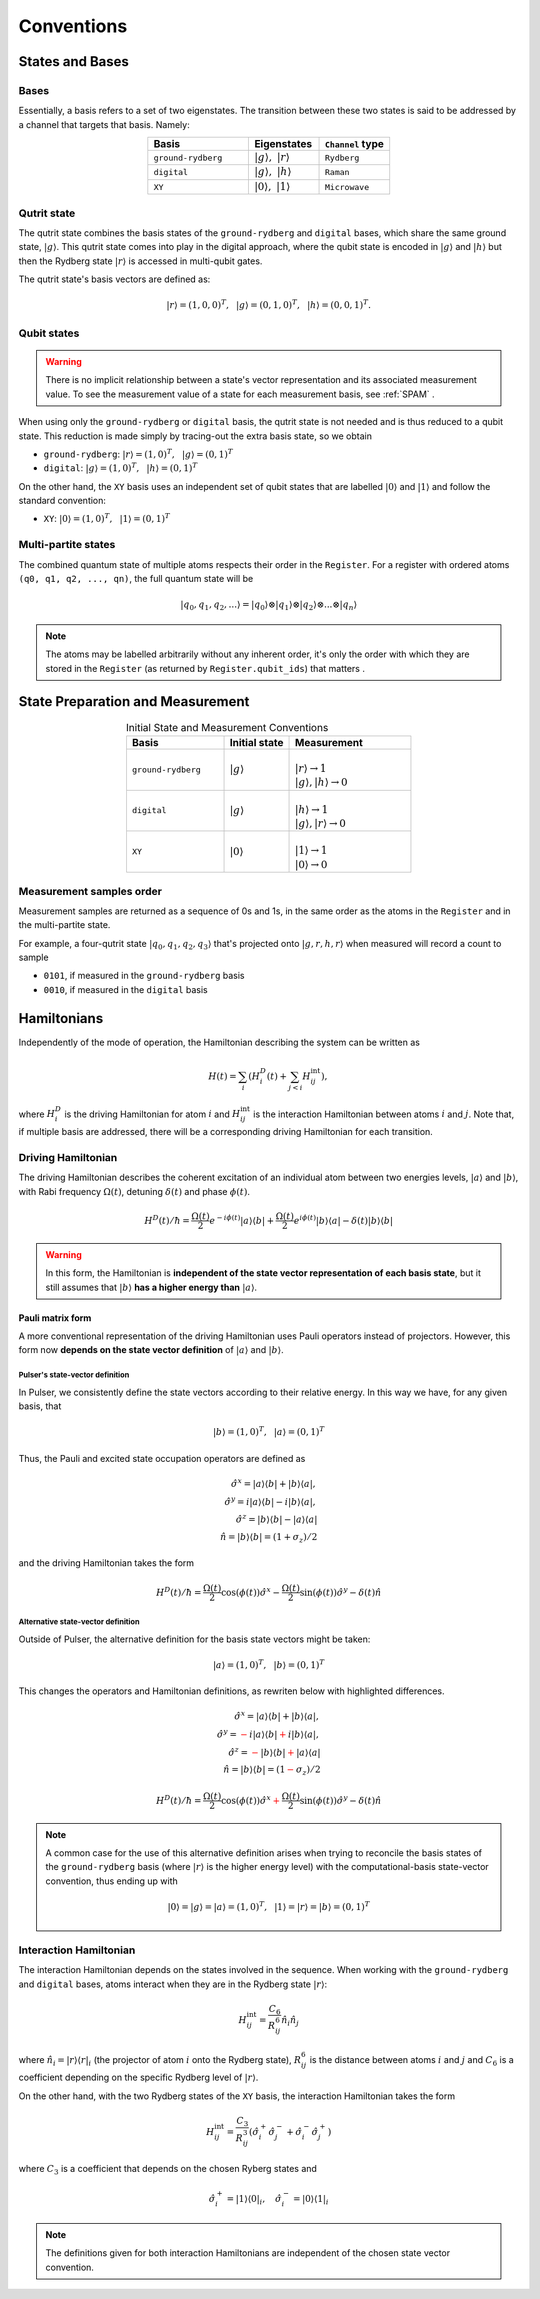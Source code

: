 ****************************************
Conventions
****************************************

States and Bases
####################################

Bases
*******
Essentially, a basis refers to a set of two eigenstates. The transition between
these two states is said to be addressed by a channel that targets that basis. Namely:

.. list-table:: 
   :align: center
   :widths: 50 35 35
   :header-rows: 1

   * - Basis
     - Eigenstates
     - ``Channel`` type
   * - ``ground-rydberg``
     - :math:`|g\rangle,~|r\rangle`
     - ``Rydberg``
   * - ``digital``
     - :math:`|g\rangle,~|h\rangle`
     - ``Raman``
   * - ``XY``
     - :math:`|0\rangle,~|1\rangle`
     - ``Microwave``



Qutrit state
******************

The qutrit state combines the basis states of the ``ground-rydberg`` and ``digital`` bases, 
which share the same ground state, :math:`|g\rangle`. This qutrit state comes into play
in the digital approach, where the qubit state is encoded in :math:`|g\rangle` and 
:math:`|h\rangle` but then the Rydberg state :math:`|r\rangle` is accessed in multi-qubit
gates.

The qutrit state's basis vectors are defined as:

.. math:: |r\rangle = (1, 0, 0)^T,~~|g\rangle = (0, 1, 0)^T, ~~|h\rangle = (0, 0, 1)^T.

Qubit states
**************

.. warning:: 
  There is no implicit relationship between a state's vector representation and its 
  associated measurement value. To see the measurement value of a state for each 
  measurement basis, see :ref:`SPAM` .

When using only the ``ground-rydberg`` or ``digital`` basis, the qutrit state is not
needed and is thus reduced to a qubit state. This reduction is made simply by tracing-out
the extra basis state, so we obtain

* ``ground-rydberg``: :math:`|r\rangle = (1, 0)^T,~~|g\rangle = (0, 1)^T`
* ``digital``: :math:`|g\rangle = (1, 0)^T,~~|h\rangle = (0, 1)^T`

On the other hand, the ``XY`` basis uses an independent set of qubit states that are 
labelled :math:`|0\rangle` and :math:`|1\rangle` and follow the standard convention:

* ``XY``: :math:`|0\rangle = (1, 0)^T,~~|1\rangle = (0, 1)^T`

Multi-partite states
*************************

The combined quantum state of multiple atoms respects their order in the ``Register``.
For a register with ordered atoms ``(q0, q1, q2, ..., qn)``, the full quantum state will be

.. math:: |q_0, q_1, q_2, ...\rangle = |q_0\rangle \otimes |q_1\rangle \otimes |q_2\rangle \otimes ... \otimes |q_n\rangle

.. note::
  The atoms may be labelled arbitrarily without any inherent order, it's only the
  order with which they are stored in the ``Register`` (as returned by 
  ``Register.qubit_ids``) that matters .

.. _SPAM:

State Preparation and Measurement
####################################

.. list-table:: Initial State and Measurement Conventions
   :align: center
   :widths: 60 40 75
   :header-rows: 1

   * - Basis
     - Initial state
     - Measurement
   * - ``ground-rydberg``
     - :math:`|g\rangle`
     - |
       | :math:`|r\rangle \rightarrow 1`
       | :math:`|g\rangle,|h\rangle \rightarrow 0`
   * - ``digital``
     - :math:`|g\rangle`
     - |
       | :math:`|h\rangle \rightarrow 1`
       | :math:`|g\rangle,|r\rangle \rightarrow 0`
   * - ``XY``
     - :math:`|0\rangle`
     - |
       | :math:`|1\rangle \rightarrow 1`
       | :math:`|0\rangle \rightarrow 0`

Measurement samples order
***************************

Measurement samples are returned as a sequence of 0s and 1s, in
the same order as the atoms in the ``Register`` and in the multi-partite state.

For example, a four-qutrit state :math:`|q_0, q_1, q_2, q_3\rangle` that's
projected onto :math:`|g, r, h, r\rangle` when measured will record a count to
sample

* ``0101``, if measured in the ``ground-rydberg`` basis
* ``0010``, if measured in the ``digital`` basis

Hamiltonians
####################################

Independently of the mode of operation, the Hamiltonian describing the system
can be written as

.. math:: H(t) = \sum_i \left (H^D_i(t) + \sum_{j<i}H^\text{int}_{ij} \right), 

where :math:`H^D_i` is the driving Hamiltonian for atom :math:`i` and
:math:`H^\text{int}_{ij}` is the interaction Hamiltonian between atoms :math:`i`
and :math:`j`. Note that, if multiple basis are addressed, there will be a 
corresponding driving Hamiltonian for each transition.


Driving Hamiltonian
*********************

The driving Hamiltonian describes the coherent excitation of an individual atom
between two energies levels, :math:`|a\rangle` and :math:`|b\rangle`, with
Rabi frequency :math:`\Omega(t)`, detuning :math:`\delta(t)` and phase :math:`\phi(t)`.

.. math:: H^D(t) / \hbar = \frac{\Omega(t)}{2} e^{-i\phi(t)} |a\rangle\langle b| + \frac{\Omega(t)}{2} e^{i\phi(t)} |b\rangle\langle a| - \delta(t) |b\rangle\langle b|

.. warning::
  In this form, the Hamiltonian is **independent of the state vector representation of each basis state**,
  but it still assumes that :math:`|b\rangle` **has a higher energy than** :math:`|a\rangle`.


Pauli matrix form
---------------------

A more conventional representation of the driving Hamiltonian uses Pauli operators 
instead of projectors. However, this form now **depends on the state vector definition**
of :math:`|a\rangle` and :math:`|b\rangle`.

Pulser's state-vector definition
^^^^^^^^^^^^^^^^^^^^^^^^^^^^^^^^^^^^^

In Pulser, we consistently define the state vectors according to their relative energy.
In this way we have, for any given basis, that

.. math:: |b\rangle = (1, 0)^T,~~|a\rangle = (0, 1)^T

Thus, the Pauli and excited state occupation operators are defined as

.. math::

  \hat{\sigma}^x = |a\rangle\langle b| + |b\rangle\langle a|, \\
  \hat{\sigma}^y = i|a\rangle\langle b| - i|b\rangle\langle a|, \\
  \hat{\sigma}^z = |b\rangle\langle b| - |a\rangle\langle a|  \\
  \hat{n} = |b\rangle\langle b| = (1 + \sigma_z) / 2 

and the driving Hamiltonian takes the form

.. math:: 
  
  H^D(t) / \hbar = \frac{\Omega(t)}{2} \cos(\phi(t)) \hat{\sigma}^x 
  - \frac{\Omega(t)}{2} \sin(\phi(t)) \hat{\sigma}^y 
  - \delta(t) \hat{n}


Alternative state-vector definition
^^^^^^^^^^^^^^^^^^^^^^^^^^^^^^^^^^^^^

Outside of Pulser, the alternative definition for the basis state 
vectors might be taken:

.. math:: |a\rangle = (1, 0)^T,~~|b\rangle = (0, 1)^T

This changes the operators and Hamiltonian definitions, 
as rewriten below with highlighted differences.

.. math::

  \hat{\sigma}^x = |a\rangle\langle b| + |b\rangle\langle a|, \\
  \hat{\sigma}^y = \textcolor{red}{-}i|a\rangle\langle b| \textcolor{red}{+}i|b\rangle\langle a|, \\
  \hat{\sigma}^z = \textcolor{red}{-}|b\rangle\langle b| \textcolor{red}{+} |a\rangle\langle a|  \\
  \hat{n} = |b\rangle\langle b| = (1 \textcolor{red}{-} \sigma_z) / 2 

.. math:: 
  
  H^D(t) / \hbar = \frac{\Omega(t)}{2} \cos(\phi(t)) \hat{\sigma}^x 
  \textcolor{red}{+}\frac{\Omega(t)}{2} \sin(\phi(t)) \hat{\sigma}^y 
  - \delta(t) \hat{n}

.. note::
  A common case for the use of this alternative definition arises when
  trying to reconcile the  basis states of the ``ground-rydberg`` basis 
  (where :math:`|r\rangle` is the higher energy level) with the 
  computational-basis state-vector convention, thus ending up with 

  .. math:: |0\rangle = |g\rangle = |a\rangle = (1, 0)^T,~~|1\rangle = |r\rangle = |b\rangle = (0, 1)^T


Interaction Hamiltonian
*************************

The interaction Hamiltonian depends on the states involved in the sequence. 
When working with the ``ground-rydberg`` and ``digital`` bases, atoms interact
when they are in the Rydberg state :math:`|r\rangle`:

.. math:: H^\text{int}_{ij} = \frac{C_6}{R_{ij}^6} \hat{n}_i \hat{n}_j

where :math:`\hat{n}_i = |r\rangle\langle r|_i` (the projector of
atom :math:`i` onto the Rydberg state), :math:`R_{ij}^6` is the distance 
between atoms :math:`i` and :math:`j` and :math:`C_6` is a coefficient
depending on the specific Rydberg level of :math:`|r\rangle`.

On the other hand, with the two Rydberg states of the ``XY``
basis, the interaction Hamiltonian takes the form

.. math:: H^\text{int}_{ij} =  \frac{C_3}{R_{ij}^3} (\hat{\sigma}_i^{+}\hat{\sigma}_j^{-} + \hat{\sigma}_i^{-}\hat{\sigma}_j^{+})

where :math:`C_3` is a coefficient that depends on the chosen Ryberg states
and 

.. math:: \hat{\sigma}_i^{+} =  |1\rangle\langle 0|_i,~~~\hat{\sigma}_i^{-} =  |0\rangle\langle 1|_i

.. note:: The definitions given for both interaction Hamiltonians are independent of the chosen state vector convention.
